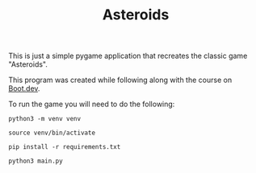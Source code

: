 #+TITLE: Asteroids

This is just a simple pygame application that recreates the classic game
"Asteroids".

This program was created while following along with the course on [[https://www.boot.dev/u/maker2413][Boot.dev]].

To run the game you will need to do the following:
#+begin_src shell
  python3 -m venv venv

  source venv/bin/activate

  pip install -r requirements.txt

  python3 main.py
#+end_src
